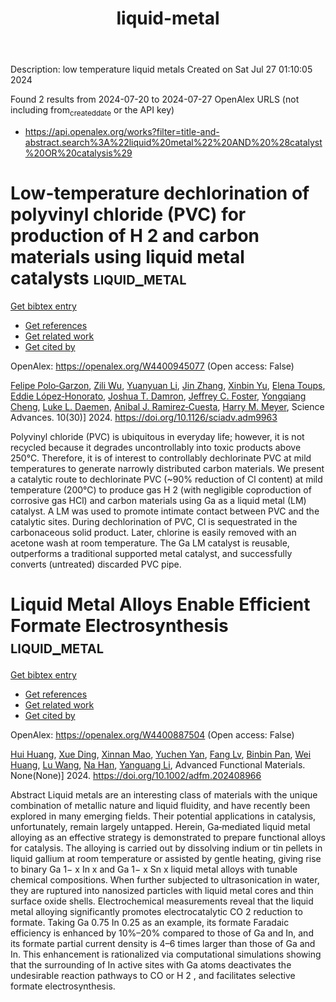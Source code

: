 #+TITLE: liquid-metal
Description: low temperature liquid metals
Created on Sat Jul 27 01:10:05 2024

Found 2 results from 2024-07-20 to 2024-07-27
OpenAlex URLS (not including from_created_date or the API key)
- [[https://api.openalex.org/works?filter=title-and-abstract.search%3A%22liquid%20metal%22%20AND%20%28catalyst%20OR%20catalysis%29]]

* Low-temperature dechlorination of polyvinyl chloride (PVC) for production of H 2 and carbon materials using liquid metal catalysts  :liquid_metal:
:PROPERTIES:
:UUID: https://openalex.org/W4400945077
:TOPICS: Nanoscale Zero-Valent Iron Applications and Remediation, Poly(vinyl chloride) Plasticizers and Stabilizers, Catalytic Nanomaterials
:PUBLICATION_DATE: 2024-07-26
:END:    
    
[[elisp:(doi-add-bibtex-entry "https://doi.org/10.1126/sciadv.adm9963")][Get bibtex entry]] 

- [[elisp:(progn (xref--push-markers (current-buffer) (point)) (oa--referenced-works "https://openalex.org/W4400945077"))][Get references]]
- [[elisp:(progn (xref--push-markers (current-buffer) (point)) (oa--related-works "https://openalex.org/W4400945077"))][Get related work]]
- [[elisp:(progn (xref--push-markers (current-buffer) (point)) (oa--cited-by-works "https://openalex.org/W4400945077"))][Get cited by]]

OpenAlex: https://openalex.org/W4400945077 (Open access: False)
    
[[https://openalex.org/A5013148515][Felipe Polo‐Garzon]], [[https://openalex.org/A5063354017][Zili Wu]], [[https://openalex.org/A5100384454][Yuanyuan Li]], [[https://openalex.org/A5100405991][Jin Zhang]], [[https://openalex.org/A5006886094][Xinbin Yu]], [[https://openalex.org/A5094167537][Elena Toups]], [[https://openalex.org/A5013740599][Eddie López‐Honorato]], [[https://openalex.org/A5071143092][Joshua T. Damron]], [[https://openalex.org/A5054366623][Jeffrey C. Foster]], [[https://openalex.org/A5033156106][Yongqiang Cheng]], [[https://openalex.org/A5049941485][Luke L. Daemen]], [[https://openalex.org/A5012178439][Anibal J. Ramirez‐Cuesta]], [[https://openalex.org/A5061707133][Harry M. Meyer]], Science Advances. 10(30)] 2024. https://doi.org/10.1126/sciadv.adm9963 
     
Polyvinyl chloride (PVC) is ubiquitous in everyday life; however, it is not recycled because it degrades uncontrollably into toxic products above 250°C. Therefore, it is of interest to controllably dechlorinate PVC at mild temperatures to generate narrowly distributed carbon materials. We present a catalytic route to dechlorinate PVC (~90% reduction of Cl content) at mild temperature (200°C) to produce gas H 2 (with negligible coproduction of corrosive gas HCl) and carbon materials using Ga as a liquid metal (LM) catalyst. A LM was used to promote intimate contact between PVC and the catalytic sites. During dechlorination of PVC, Cl is sequestrated in the carbonaceous solid product. Later, chlorine is easily removed with an acetone wash at room temperature. The Ga LM catalyst is reusable, outperforms a traditional supported metal catalyst, and successfully converts (untreated) discarded PVC pipe.    

    

* Liquid Metal Alloys Enable Efficient Formate Electrosynthesis  :liquid_metal:
:PROPERTIES:
:UUID: https://openalex.org/W4400887504
:TOPICS: Electrochemical Reduction of CO2 to Fuels, Aqueous Zinc-Ion Battery Technology, Electrocatalysis for Energy Conversion
:PUBLICATION_DATE: 2024-07-22
:END:    
    
[[elisp:(doi-add-bibtex-entry "https://doi.org/10.1002/adfm.202408966")][Get bibtex entry]] 

- [[elisp:(progn (xref--push-markers (current-buffer) (point)) (oa--referenced-works "https://openalex.org/W4400887504"))][Get references]]
- [[elisp:(progn (xref--push-markers (current-buffer) (point)) (oa--related-works "https://openalex.org/W4400887504"))][Get related work]]
- [[elisp:(progn (xref--push-markers (current-buffer) (point)) (oa--cited-by-works "https://openalex.org/W4400887504"))][Get cited by]]

OpenAlex: https://openalex.org/W4400887504 (Open access: False)
    
[[https://openalex.org/A5100684579][Hui Huang]], [[https://openalex.org/A5102010939][Xue Ding]], [[https://openalex.org/A5003725369][Xinnan Mao]], [[https://openalex.org/A5100634108][Yuchen Yan]], [[https://openalex.org/A5013447364][Fang Lv]], [[https://openalex.org/A5030312735][Binbin Pan]], [[https://openalex.org/A5048171248][Wei Huang]], [[https://openalex.org/A5100364512][Lu Wang]], [[https://openalex.org/A5100819249][Na Han]], [[https://openalex.org/A5070610406][Yanguang Li]], Advanced Functional Materials. None(None)] 2024. https://doi.org/10.1002/adfm.202408966 
     
Abstract Liquid metals are an interesting class of materials with the unique combination of metallic nature and liquid fluidity, and have recently been explored in many emerging fields. Their potential applications in catalysis, unfortunately, remain largely untapped. Herein, Ga‐mediated liquid metal alloying as an effective strategy is demonstrated to prepare functional alloys for catalysis. The alloying is carried out by dissolving indium or tin pellets in liquid gallium at room temperature or assisted by gentle heating, giving rise to binary Ga 1− x In x and Ga 1− x Sn x liquid metal alloys with tunable chemical compositions. When further subjected to ultrasonication in water, they are ruptured into nanosized particles with liquid metal cores and thin surface oxide shells. Electrochemical measurements reveal that the liquid metal alloying significantly promotes electrocatalytic CO 2 reduction to formate. Taking Ga 0.75 In 0.25 as an example, its formate Faradaic efficiency is enhanced by 10%–20% compared to those of Ga and In, and its formate partial current density is 4–6 times larger than those of Ga and In. This enhancement is rationalized via computational simulations showing that the surrounding of In active sites with Ga atoms deactivates the undesirable reaction pathways to CO or H 2 , and facilitates selective formate electrosynthesis.    

    

